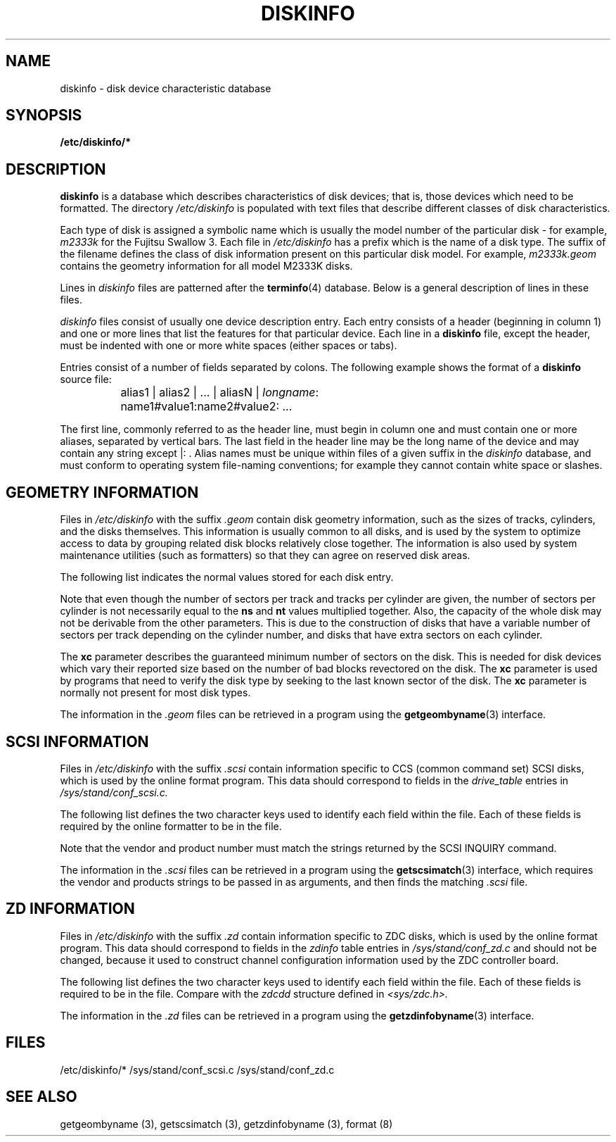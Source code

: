 .\" $Copyright:	$
.\"Copyright (c) 1984, 1985, 1986, 1987, 1988, 1989 
.\"Sequent Computer Systems, Inc.   All rights reserved.
.\" 
.\"This software is furnished under a license and may be used
.\"only in accordance with the terms of that license and with the
.\"inclusion of the above copyright notice.   This software may not
.\"be provided or otherwise made available to, or used by, any
.\"other person.  No title to or ownership of the software is
.\"hereby transferred.
...
.V= $Header: diskinfo.5 1.5 91/02/28 $
.TH DISKINFO 5 "\*(V)" "4BSD"
.tr ||
.SH NAME
diskinfo \- disk device characteristic database 
.SH SYNOPSIS
.B /etc/diskinfo/*
.SH DESCRIPTION
.B diskinfo
is a database which describes characteristics of
disk devices; that is, those devices which need to
be formatted.
The directory
.I /etc/diskinfo
is populated with text files that describe different
classes of disk characteristics.  
.PP
Each type of disk is assigned a symbolic name which
is usually the model number of the particular disk \-
for example, \f2m2333k\f1 for the Fujitsu Swallow 3.
Each file in
.I /etc/diskinfo
has a prefix
which is the name of a disk type.
The suffix of the
filename defines the class of disk information present on
this particular disk model.  For example,
.I m2333k.geom
contains the geometry information
for all model M2333K disks.
.PP
Lines in \f2diskinfo\f1 files are patterned after the
.BR terminfo (4)
database.  Below is a general description of lines in
these files.
.PP
\f2diskinfo\f1 files consist of usually one
device description entry.
Each entry consists of a header
(beginning in column 1) and one or more lines
that list the features for that particular device.
Each line in a \f3diskinfo\f1 file,
except the header, must be 
indented with one or more white spaces (either spaces or tabs).
.PP
Entries consist of a number of fields separated by colons.
The following example shows the format of a \f3diskinfo\f1 source file:
.RS
.nf

	alias1 | alias2 | ... | aliasN | \f2longname\f1:
		name1#value1:name2#value2: ...
.fi
.RE
.PP
The first line, commonly referred to as the header line,
must begin in column one and must contain one or more aliases,
separated by vertical bars.
The last field in the header line
may be the long name of the device
and may contain any string except |: . 
Alias names must be unique within files of a given suffix
in the \f2diskinfo\f1 database,
and must conform to
operating system file-naming conventions;
for example
they cannot contain white space or slashes.
.SH GEOMETRY INFORMATION
Files in
.I /etc/diskinfo
with the suffix
.I ".geom"
contain disk geometry information, such as the sizes of tracks,
cylinders, and the disks themselves.  This information 
is usually common to all disks, and is used by the system to
optimize access to data by grouping related disk blocks relatively close
together.  The information is also used by system maintenance utilities
(such as formatters) so that they can agree on reserved disk areas.
.PP
The following list indicates the normal values
stored for each disk entry.
.sp
.bP
.TS
tab(~);
l l l.
\f3Name~Type~Description\f1
cy~num~Number of sectors per cylinder
dc~num~Capacity of disk in sectors
ns~num~Number of sectors per track
nt~num~Number of tracks per cylinder
nc~num~Total number of cylinders on the disk
rm~num~Number of revolutions per minute
se~num~Sector size in bytes (512 by default)
xc~num~Minimum disk capacity in sectors
.TE
.PP
Note that even though the number of sectors per track
and tracks per cylinder are given, the number of sectors
per cylinder is not necessarily equal to the \f3ns\f1 and \f3nt\f1 values
multiplied together.  Also, the capacity of the whole disk
may not be derivable from the other parameters.  This
is due to the construction of disks that have a variable
number of sectors per track depending on the cylinder number,
and disks that have extra sectors on each cylinder.
.PP
The \f3xc\f1 parameter describes the guaranteed minimum number
of sectors on the disk.  This is needed for disk devices which
vary their reported size based on the number of bad blocks 
revectored on the disk.  The \f3xc\f1 parameter is used
by programs that need to verify the disk type by seeking to the
last known sector of the disk.
The \f3xc\f1 parameter is normally not present for most disk
types.
.PP
The information in the
.I ".geom"
files can be retrieved in a program using the
.BR getgeombyname (3)
interface.
.SH SCSI INFORMATION
Files in
.I /etc/diskinfo
with the suffix
.I ".scsi"
contain information specific to CCS (common command set) SCSI
disks, which is used by the online format program.  This
data should correspond to fields in the
.I drive_table
entries in
.I /sys/stand/conf_scsi.c.
.PP
The following list defines the two character keys
used to identify each field within the file.  Each
of these fields is required by the online formatter
to be in the file.
.PP
.TS
tab(~);
l l l.
\f3Name~Type~Description\f1
vn~string~Vendor (this must be padded to 8 chars)
pr~string~Product number (this must be padded to 16 chars) 
iq~num~Inquiry command format
re~num~Size in bytes of REASSIGN_BLOCK data
fm~num~Format code for the FORMAT command
.TE
.PP
Note that the vendor and product number must match the strings
returned by the SCSI INQUIRY command.
.PP
The information in the
.I ".scsi"
files can be retrieved in a program using the
.BR getscsimatch (3)
interface, which requires the vendor and products strings to
be passed in as arguments, and then finds the matching
.I ".scsi"
file.
.SH ZD INFORMATION
Files in
.I /etc/diskinfo
with the suffix
.I ".zd"
contain information specific to ZDC 
disks, which is used by the online format program.
This data should correspond to fields in the
.I zdinfo
table entries in
.I /sys/stand/conf_zd.c
and should not be changed, because it used to construct
channel configuration information used by the ZDC controller
board.
.PP
The following list defines the two character keys
used to identify each field within the file.  Each
of these fields is required to be in the file. 
Compare with the
.I zdcdd
structure defined in
.I <sys/zdc.h>.
.PP
.TS
tab(~);
l l l.
\f3Name~Type~Description\f1
mg~num~magic number for sanity
ec~num~number of bytes of ECC
sp~num~spares per track
se~num~sectors per track (formatted)
tr~num~tracks per cylinder
cy~num~number of cylinders
dt~num~soft drive type (type it was formatted as).
xf~num~drive transfer rate in MHz
ru~num~number of bytes in runt sector
ch~num~channel delay
hs~num~head switch delay
hr~num~header postamble byte cnt (read)
hf~num~header postamble byte cnt (fmt)
ck~num~format skew between cylinders
tk~num~format skew between tracks
hb~num~header byte cnt (inc head scatter)
sb~num~sector byte cnt (inc header & gap)
si~num~bytes at sector start where defects can be ignored
ei~num~bytes at sector end where defects can be ignored
ds~num~RO  status register
de~num~RO  error register
p0~num~polynomial preset byte 0
p1~num~polynomial preset byte 1
p2~num~polynomial preset byte 2
p3~num~polynomial preset byte 3
p4~num~polynomial preset byte 4
p5~num~polynomial preset byte 5
t0~num~polynomial tap byte 0
t1~num~polynomial tap byte 1
t2~num~polynomial tap byte 2
t3~num~polynomial tap byte 3
t4~num~polynomial tap byte 4
t5~num~polynomial tap byte 5
er~num~ECC/CRC control
hc~num~header byte count
dc~num~drive command register
oc~num~operation command register 
sc~num~sector count
ns~num~number of sector operations
h0~num~header byte 0 pattern
h1~num~header byte 1 pattern
h2~num~header byte 2 pattern
h3~num~header byte 3 pattern
h4~num~header byte 4 pattern
h5~num~header byte 5 pattern
rd~num~remote data byte count
dm~num~DMA address
do~num~data postamble byte count
rh~num~header preamble byte count
s1~num~header synch #1 byte count
s2~num~header synch #2 byte count
c0~num~header byte 0 control
c1~num~header byte 1 control
c2~num~header byte 2 control
c3~num~header byte 3 control
c4~num~header byte 4 control
c5~num~header byte 5 control
xd~num~external data ECC byte count
xh~num~external header ECC byte count
po~num~header postamble byte count (write)
pr~num~data preamble byte count (write)
d1~num~data synch #1 byte count
d2~num~data synch #2 byte count
op~num~data postamble pattern
or~num~header preamble pattern
a1~num~header synch #1 pattern
a2~num~header synch #2 pattern
gp~num~gap byte count
df~num~disk format register
lt~num~local transfer register
rt~num~remote transfer register
et~num~sector byte count
gt~num~gap pattern
fd~num~data format pattern
ah~num~header postamble pattern
ad~num~data preamble pattern
r1~num~data synch #1 pattern
r2~num~data synch #2 pattern
.TE
.PP
The information in the
.I ".zd"
files can be retrieved in a program using the
.BR getzdinfobyname (3)
interface.
.SH FILES
/etc/diskinfo/*
/sys/stand/conf_scsi.c
/sys/stand/conf_zd.c
.SH SEE ALSO
getgeombyname (3),
getscsimatch (3),
getzdinfobyname (3),
format (8)
